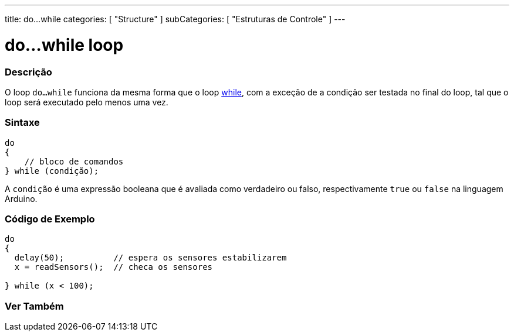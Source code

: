 ---
title: do...while
categories: [ "Structure" ]
subCategories: [ "Estruturas de Controle" ]
---

= do...while loop


// OVERVIEW SECTION STARTS
[#overview]
--

[float]
=== Descrição
[%hardbreaks]
O loop `do...while` funciona da mesma forma que o loop link:../while[while], com a exceção de a condição ser testada no final do loop, tal que o loop será executado pelo menos uma vez.

[float]
=== Sintaxe
[source,arduino]
----
do
{
    // bloco de comandos
} while (condição);
----
A `condição` é uma expressão booleana que é avaliada como verdadeiro ou falso, respectivamente `true` ou `false` na linguagem Arduino.

--
// OVERVIEW SECTION ENDS




// HOW TO USE SECTION STARTS
[#howtouse]
--

[float]
=== Código de Exemplo

[source,arduino]
----
do
{
  delay(50);          // espera os sensores estabilizarem
  x = readSensors();  // checa os sensores

} while (x < 100);
----


--
// HOW TO USE SECTION ENDS


// SEE ALSO SECTION BEGINS
[#see_also]
--

[float]
=== Ver Também

[role="language"]

--
// SEE ALSO SECTION ENDS
